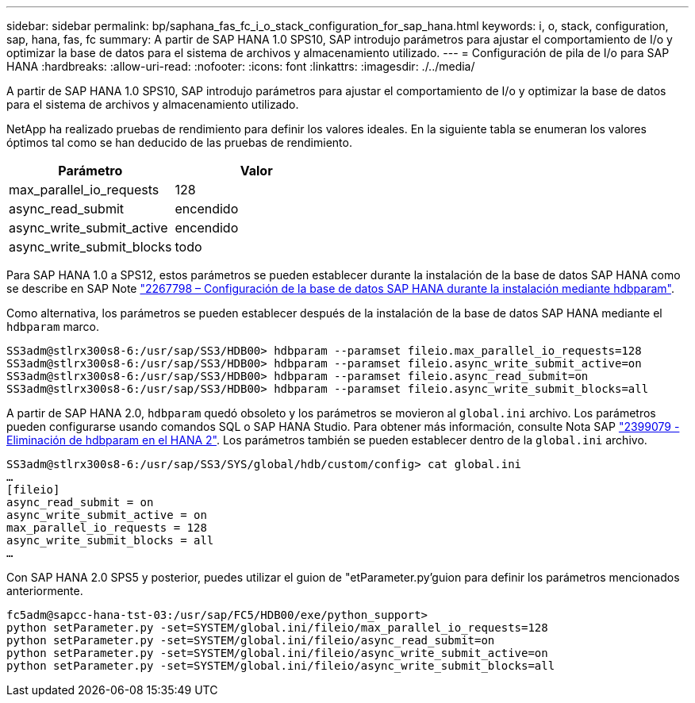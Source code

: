 ---
sidebar: sidebar 
permalink: bp/saphana_fas_fc_i_o_stack_configuration_for_sap_hana.html 
keywords: i, o, stack, configuration, sap, hana, fas, fc 
summary: A partir de SAP HANA 1.0 SPS10, SAP introdujo parámetros para ajustar el comportamiento de I/o y optimizar la base de datos para el sistema de archivos y almacenamiento utilizado. 
---
= Configuración de pila de I/o para SAP HANA
:hardbreaks:
:allow-uri-read: 
:nofooter: 
:icons: font
:linkattrs: 
:imagesdir: ./../media/


[role="lead"]
A partir de SAP HANA 1.0 SPS10, SAP introdujo parámetros para ajustar el comportamiento de I/o y optimizar la base de datos para el sistema de archivos y almacenamiento utilizado.

NetApp ha realizado pruebas de rendimiento para definir los valores ideales. En la siguiente tabla se enumeran los valores óptimos tal como se han deducido de las pruebas de rendimiento.

|===
| Parámetro | Valor 


| max_parallel_io_requests | 128 


| async_read_submit | encendido 


| async_write_submit_active | encendido 


| async_write_submit_blocks | todo 
|===
Para SAP HANA 1.0 a SPS12, estos parámetros se pueden establecer durante la instalación de la base de datos SAP HANA como se describe en SAP Note https://launchpad.support.sap.com/["2267798 – Configuración de la base de datos SAP HANA durante la instalación mediante hdbparam"^].

Como alternativa, los parámetros se pueden establecer después de la instalación de la base de datos SAP HANA mediante el `hdbparam` marco.

....
SS3adm@stlrx300s8-6:/usr/sap/SS3/HDB00> hdbparam --paramset fileio.max_parallel_io_requests=128
SS3adm@stlrx300s8-6:/usr/sap/SS3/HDB00> hdbparam --paramset fileio.async_write_submit_active=on
SS3adm@stlrx300s8-6:/usr/sap/SS3/HDB00> hdbparam --paramset fileio.async_read_submit=on
SS3adm@stlrx300s8-6:/usr/sap/SS3/HDB00> hdbparam --paramset fileio.async_write_submit_blocks=all
....
A partir de SAP HANA 2.0, `hdbparam` quedó obsoleto y los parámetros se movieron al `global.ini` archivo. Los parámetros pueden configurarse usando comandos SQL o SAP HANA Studio. Para obtener más información, consulte Nota SAP https://launchpad.support.sap.com/["2399079 - Eliminación de hdbparam en el HANA 2"^]. Los parámetros también se pueden establecer dentro de la `global.ini` archivo.

....
SS3adm@stlrx300s8-6:/usr/sap/SS3/SYS/global/hdb/custom/config> cat global.ini
…
[fileio]
async_read_submit = on
async_write_submit_active = on
max_parallel_io_requests = 128
async_write_submit_blocks = all
…
....
Con SAP HANA 2.0 SPS5 y posterior, puedes utilizar el guion de "etParameter.py'guion para definir los parámetros mencionados anteriormente.

....
fc5adm@sapcc-hana-tst-03:/usr/sap/FC5/HDB00/exe/python_support>
python setParameter.py -set=SYSTEM/global.ini/fileio/max_parallel_io_requests=128
python setParameter.py -set=SYSTEM/global.ini/fileio/async_read_submit=on
python setParameter.py -set=SYSTEM/global.ini/fileio/async_write_submit_active=on
python setParameter.py -set=SYSTEM/global.ini/fileio/async_write_submit_blocks=all
....